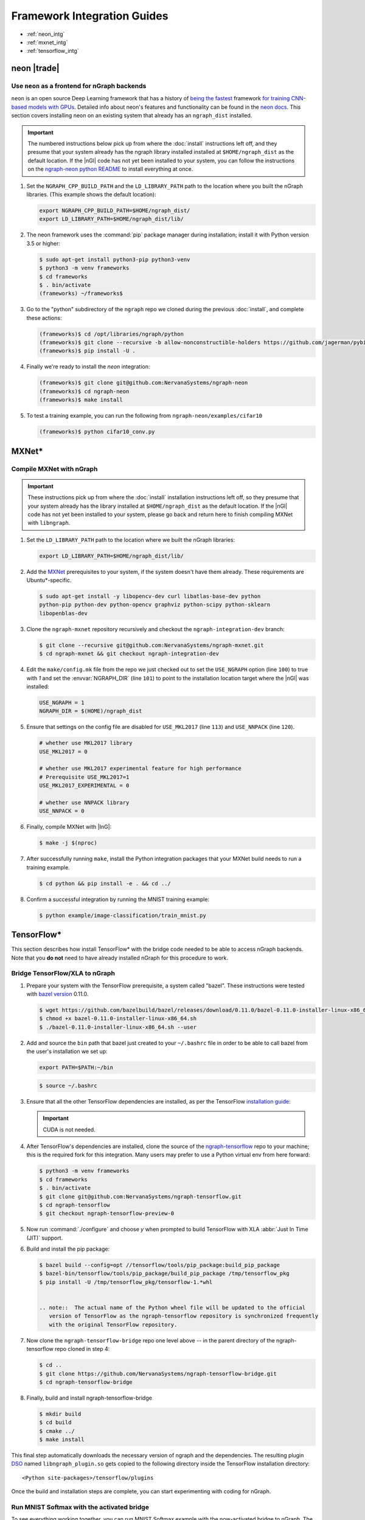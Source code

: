 .. framework-integration-guides:

#############################
Framework Integration Guides
#############################

* :ref:`neon_intg`
* :ref:`mxnet_intg`
* :ref:`tensorflow_intg`

.. _neon_intg:

neon |trade|
============

Use ``neon`` as a frontend for nGraph backends
-----------------------------------------------

``neon`` is an open source Deep Learning framework that has a history 
of `being the fastest`_ framework `for training CNN-based models with GPUs`_. 
Detailed info about neon's features and functionality can be found in the 
`neon docs`_. This section covers installing neon on an existing 
system that already has an ``ngraph_dist`` installed. 

.. important:: The numbered instructions below pick up from where 
   the :doc:`install` instructions left off, and they presume that your system 
   already has the ngraph library installed installed at ``$HOME/ngraph_dist`` 
   as the default location. If the |nGl| code has not yet been installed to 
   your system, you can follow the instructions on the `ngraph-neon python README`_ 
   to install everything at once.  


#. Set the ``NGRAPH_CPP_BUILD_PATH`` and the ``LD_LIBRARY_PATH`` path to the 
   location where you built the nGraph libraries. (This example shows the default 
   location):

   .. code-block:: bash

      export NGRAPH_CPP_BUILD_PATH=$HOME/ngraph_dist/
      export LD_LIBRARY_PATH=$HOME/ngraph_dist/lib/       

      
#. The neon framework uses the :command:`pip` package manager during installation; 
   install it with Python version 3.5 or higher:

   .. code-block:: console

      $ sudo apt-get install python3-pip python3-venv
      $ python3 -m venv frameworks
      $ cd frameworks 
      $ . bin/activate
      (frameworks) ~/frameworks$ 

#. Go to the "python" subdirectory of the ``ngraph`` repo we cloned during the 
   previous :doc:`install`, and complete these actions: 

   .. code-block:: console

      (frameworks)$ cd /opt/libraries/ngraph/python
      (frameworks)$ git clone --recursive -b allow-nonconstructible-holders https://github.com/jagerman/pybind11.git
      (frameworks)$ pip install -U . 

#. Finally we're ready to install the `neon` integration: 

   .. code-block:: console

      (frameworks)$ git clone git@github.com:NervanaSystems/ngraph-neon
      (frameworks)$ cd ngraph-neon
      (frameworks)$ make install

#. To test a training example, you can run the following from ``ngraph-neon/examples/cifar10``
   
   .. code-block:: console

      (frameworks)$ python cifar10_conv.py



.. _mxnet_intg:

MXNet\* 
========

Compile MXNet with nGraph
--------------------------

.. important:: These instructions pick up from where the :doc:`install`
   installation instructions left off, so they presume that your system already
   has the library installed at ``$HOME/ngraph_dist`` as the default location.
   If the |nGl| code has not yet been installed to your system, please go back
   and return here to finish compiling MXNet with ``libngraph``.


#. Set the ``LD_LIBRARY_PATH`` path to the location where we built the nGraph 
   libraries:

   .. code-block:: bash

      export LD_LIBRARY_PATH=$HOME/ngraph_dist/lib/


#. Add the `MXNet`_ prerequisites to your system, if the system doesn't have them
   already. These requirements are Ubuntu\*-specific.

   .. code-block:: console

      $ sudo apt-get install -y libopencv-dev curl libatlas-base-dev python
      python-pip python-dev python-opencv graphviz python-scipy python-sklearn
      libopenblas-dev


#. Clone the ``ngraph-mxnet`` repository recursively and checkout the
   ``ngraph-integration-dev`` branch:

   .. code-block:: console

      $ git clone --recursive git@github.com:NervanaSystems/ngraph-mxnet.git
      $ cd ngraph-mxnet && git checkout ngraph-integration-dev

#. Edit the ``make/config.mk`` file from the repo we just checked out to set
   the ``USE_NGRAPH`` option (line ``100``) to true with `1` and set the :envvar:`NGRAPH_DIR`
   (line ``101``) to point to the installation location target where the |nGl|
   was installed:

   .. code-block:: bash

      USE_NGRAPH = 1
      NGRAPH_DIR = $(HOME)/ngraph_dist

#. Ensure that settings on the config file are disabled for ``USE_MKL2017``
   (line ``113``) and ``USE_NNPACK`` (line ``120``).

   .. code-block:: bash

      # whether use MKL2017 library
      USE_MKL2017 = 0

      # whether use MKL2017 experimental feature for high performance
      # Prerequisite USE_MKL2017=1
      USE_MKL2017_EXPERIMENTAL = 0

      # whether use NNPACK library
      USE_NNPACK = 0


#. Finally, compile MXNet with |InG|:

   .. code-block:: console

      $ make -j $(nproc)

#. After successfully running ``make``, install the Python integration packages
   that your MXNet build needs to run a training example.

   .. code-block:: console

      $ cd python && pip install -e . && cd ../

#. Confirm a successful integration by running the MNIST training example:

   .. code-block:: console

      $ python example/image-classification/train_mnist.py



.. _tensorflow_intg:

TensorFlow\* 
=============

This section describes how install TensorFlow* with the bridge code 
needed to be able to access nGraph backends. Note that you **do not** 
need to have already installed nGraph for this procedure to work.  

Bridge TensorFlow/XLA to nGraph
-------------------------------

#. Prepare your system with the TensorFlow prerequisite, a system called 
   "bazel". These instructions were tested with `bazel version`_ 0.11.0. 

   .. code-block:: console

      $ wget https://github.com/bazelbuild/bazel/releases/download/0.11.0/bazel-0.11.0-installer-linux-x86_64.sh
      $ chmod +x bazel-0.11.0-installer-linux-x86_64.sh
      $ ./bazel-0.11.0-installer-linux-x86_64.sh --user

#. Add and source the ``bin`` path that bazel just created to your ``~/.bashrc`` 
   file in order to be able to call bazel from the user's installation we set up:

   .. code-block:: bash
   
      export PATH=$PATH:~/bin

   .. code-block:: console

      $ source ~/.bashrc   

#. Ensure that all the other TensorFlow dependencies are installed, as per the
   TensorFlow `installation guide`_:

   .. important:: CUDA is not needed. 

#. After TensorFlow's dependencies are installed, clone the source of the 
   `ngraph-tensorflow`_ repo to your machine; this is the required fork for 
   this integration. Many users may prefer to use a Python virtual env from 
   here forward:  

   .. code-block:: console

      $ python3 -m venv frameworks  
      $ cd frameworks 
      $ . bin/activate
      $ git clone git@github.com:NervanaSystems/ngraph-tensorflow.git
      $ cd ngraph-tensorflow
      $ git checkout ngraph-tensorflow-preview-0

#. Now run :command:`./configure` and choose `y` when prompted to build TensorFlow
   with XLA :abbr:`Just In Time (JIT)` support.

   .. code-block:: console
      :emphasize-lines: 6-7

      . . .

      Do you wish to build TensorFlow with Apache Kafka Platform support? [y/N]: n
      No Apache Kafka Platform support will be enabled for TensorFlow.

      Do you wish to build TensorFlow with XLA JIT support? [y/N]: y
      XLA JIT support will be enabled for TensorFlow.

      Do you wish to build TensorFlow with GDR support? [y/N]: 
      No GDR support will be enabled for TensorFlow.

      . . .

#. Build and install the pip package:

   .. code-block:: console

      $ bazel build --config=opt //tensorflow/tools/pip_package:build_pip_package
      $ bazel-bin/tensorflow/tools/pip_package/build_pip_package /tmp/tensorflow_pkg
      $ pip install -U /tmp/tensorflow_pkg/tensorflow-1.*whl


      .. note::  The actual name of the Python wheel file will be updated to the official 
         version of TensorFlow as the ngraph-tensorflow repository is synchronized frequently 
         with the original TensorFlow repository.

#. Now clone the ``ngraph-tensorflow-bridge`` repo one level above -- in the 
   parent directory of the ngraph-tensorflow repo cloned in step 4:

   .. code-block:: console

      $ cd ..
      $ git clone https://github.com/NervanaSystems/ngraph-tensorflow-bridge.git
      $ cd ngraph-tensorflow-bridge

#. Finally, build and install ngraph-tensorflow-bridge

   .. code-block:: console

      $ mkdir build
      $ cd build
      $ cmake ../
      $ make install

This final step automatically downloads the necessary version of ngraph and the 
dependencies. The resulting plugin `DSO`_ named ``libngraph_plugin.so`` gets copied 
to the following directory inside the TensorFlow installation directory: 

:: 

   <Python site-packages>/tensorflow/plugins

Once the build and installation steps are complete, you can start experimenting with 
coding for nGraph. 


Run MNIST Softmax with the activated bridge
----------------------------------------------

To see everything working together, you can run MNIST Softmax example with the now-activated 
bridge to nGraph. The script named mnist_softmax_ngraph.py can be found under the 
ngraph-tensorflow-bridge/test directory. It was modified from the example explained 
in the TensorFlow\* tutorial; the following changes were made from the original script:

.. code-block:: python

   def main(_):
   with tf.device('/device:NGRAPH:0'):
     run_mnist(_)

   def run_mnist(_):
     # Import data
     mnist = input_data.read_data_sets(FLAGS.data_dir, one_hot=True)
     ...

To test everything together, set the configuration options:

.. code-block:: bash

   export OMP_NUM_THREADS=4 
   export KMP_AFFINITY=granularity=fine,scatter

And run the script as follows from within the `/test`_ directory of 
your cloned version of `ngraph-tensorflow-bridge`_:

.. code-block:: console   

   $ python mnist_softmax_ngraph.py


.. note:: The number-of-threads parameter specified in the ``OMP_NUM_THREADS`` 
   is a function of number of CPU cores that are available in your system. 


.. _MXNet: http://mxnet.incubator.apache.org
.. _bazel version: https://github.com/bazelbuild/bazel/releases/tag/0.11.0
.. _DSO: http://csweb.cs.wfu.edu/%7Etorgerse/Kokua/More_SGI/007-2360-010/sgi_html/ch03.html
.. _installation guide: https://www.tensorflow.org/install/install_sources#prepare_environment_for_linux
.. _ngraph-tensorflow: https://github.com/NervanaSystems/ngraph-tensorflow
.. _ngraph-tensorflow-bridge: https://github.com/NervanaSystems/ngraph-tensorflow-bridge
.. _/test: https://github.com/NervanaSystems/ngraph-tensorflow-bridge/tree/master/test
.. _ngraph-neon python README: https://github.com/NervanaSystems/ngraph/blob/master/python/README.md
.. _ngraph-neon repo's README: https://github.com/NervanaSystems/ngraph-neon/blob/master/README.md
.. _neon docs: https://github.com/NervanaSystems/neon/tree/master/doc
.. _being the fastest: https://github.com/soumith/convnet-benchmarks/
.. _for training CNN-based models with GPUs: https://www.microway.com/hpc-tech-tips/deep-learning-frameworks-survey-tensorflow-torch-theano-caffe-neon-ibm-machine-learning-stack/
